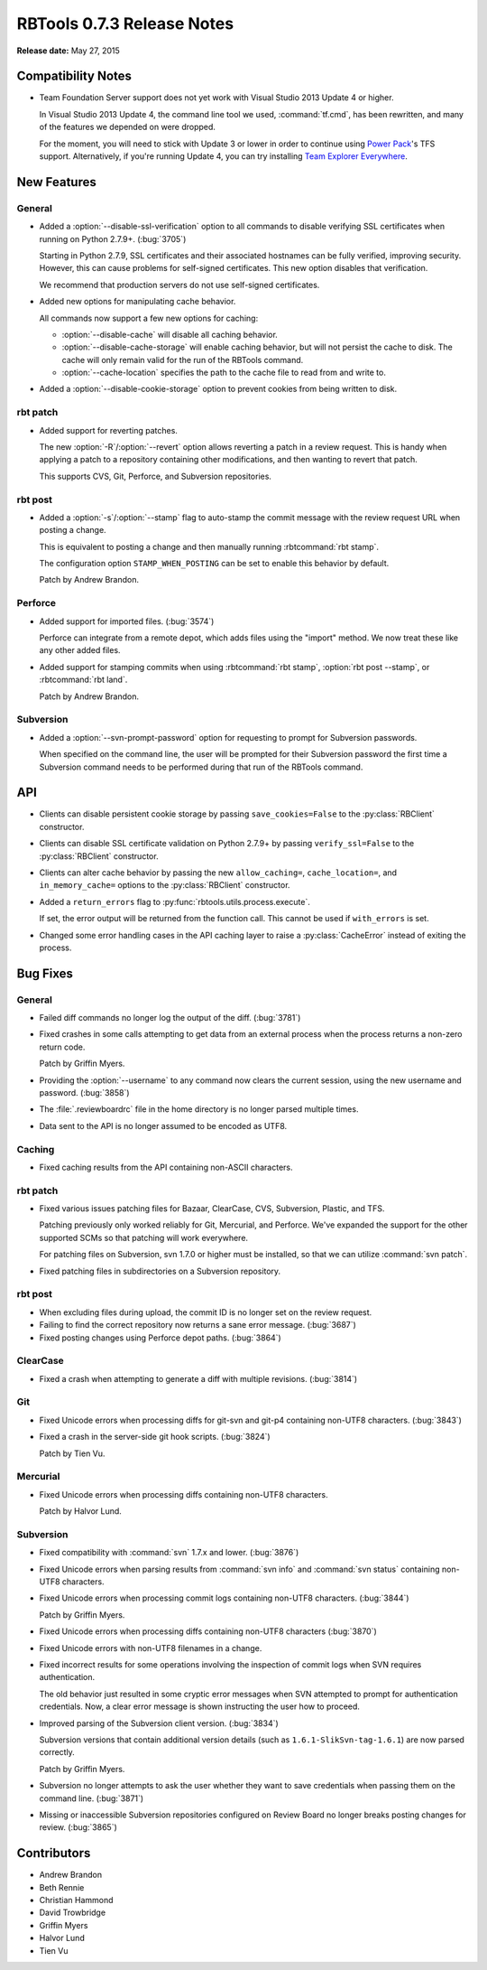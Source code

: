 .. default-intersphinx:: rbt0.7


===========================
RBTools 0.7.3 Release Notes
===========================

**Release date:** May 27, 2015


Compatibility Notes
===================

* Team Foundation Server support does not yet work with Visual Studio
  2013 Update 4 or higher.

  In Visual Studio 2013 Update 4, the command line tool we used,
  :command:`tf.cmd`, has been rewritten, and many of the features we
  depended on were dropped.

  For the moment, you will need to stick with Update 3 or lower in order to
  continue using `Power Pack`_'s TFS support. Alternatively, if you're running
  Update 4, you can try installing `Team Explorer Everywhere`_.

.. _`Power Pack`: https://www.reviewboard.org/powerpack/
.. _`Team Explorer Everywhere`:
   https://www.visualstudio.com/en-us/products/team-explorer-everywhere-vs.aspx


New Features
============

General
-------

.. program:: rbt post

* Added a :option:`--disable-ssl-verification` option to all commands
  to disable verifying SSL certificates when running on Python 2.7.9+.
  (:bug:`3705`)

  Starting in Python 2.7.9, SSL certificates and their associated hostnames
  can be fully verified, improving security. However, this can cause problems
  for self-signed certificates. This new option disables that verification.

  We recommend that production servers do not use self-signed certificates.

* Added new options for manipulating cache behavior.

  All commands now support a few new options for caching:

  * :option:`--disable-cache` will disable all caching behavior.

  * :option:`--disable-cache-storage` will enable caching behavior, but will
    not persist the cache to disk. The cache will only remain valid for the
    run of the RBTools command.

  * :option:`--cache-location` specifies the path to the cache file to read
    from and write to.

* Added a :option:`--disable-cookie-storage` option to prevent cookies from
  being written to disk.


rbt patch
---------

.. program:: rbt patch

* Added support for reverting patches.

  The new :option:`-R`/:option:`--revert` option allows reverting a
  patch in a review request. This is handy when applying a patch to a
  repository containing other modifications, and then wanting to revert
  that patch.

  This supports CVS, Git, Perforce, and Subversion repositories.


rbt post
--------

.. program:: rbt post

* Added a :option:`-s`/:option:`--stamp` flag to auto-stamp the commit message
  with the review request URL when posting a change.

  This is equivalent to posting a change and then manually running
  :rbtcommand:`rbt stamp`.

  The configuration option ``STAMP_WHEN_POSTING`` can be set to enable
  this behavior by default.

  Patch by Andrew Brandon.


Perforce
--------

* Added support for imported files. (:bug:`3574`)

  Perforce can integrate from a remote depot, which adds files using
  the "import" method. We now treat these like any other added files.

* Added support for stamping commits when using :rbtcommand:`rbt stamp`,
  :option:`rbt post --stamp`, or :rbtcommand:`rbt land`.

  Patch by Andrew Brandon.


Subversion
----------

.. program:: rbt post

* Added a :option:`--svn-prompt-password` option for requesting to prompt
  for Subversion passwords.

  When specified on the command line, the user will be prompted for their
  Subversion password the first time a Subversion command needs to be
  performed during that run of the RBTools command.


API
===

.. py:currentmodule:: rbtools.api.client

* Clients can disable persistent cookie storage by passing
  ``save_cookies=False`` to the :py:class:`RBClient` constructor.

* Clients can disable SSL certificate validation on Python 2.7.9+ by passing
  ``verify_ssl=False`` to the :py:class:`RBClient` constructor.

* Clients can alter cache behavior by passing the new ``allow_caching=``,
  ``cache_location=``, and ``in_memory_cache=`` options to the
  :py:class:`RBClient` constructor.

* Added a ``return_errors`` flag to :py:func:`rbtools.utils.process.execute`.

  If set, the error output will be returned from the function call.
  This cannot be used if ``with_errors`` is set.

* Changed some error handling cases in the API caching layer to raise a
  :py:class:`CacheError` instead of exiting the process.


Bug Fixes
=========

General
-------

* Failed diff commands no longer log the output of the diff. (:bug:`3781`)

* Fixed crashes in some calls attempting to get data from an external process
  when the process returns a non-zero return code.

  Patch by Griffin Myers.

* Providing the :option:`--username` to any command now clears the current
  session, using the new username and password. (:bug:`3858`)

* The :file:`.reviewboardrc` file in the home directory is no longer parsed
  multiple times.

* Data sent to the API is no longer assumed to be encoded as UTF8.


Caching
-------

* Fixed caching results from the API containing non-ASCII characters.


rbt patch
---------

* Fixed various issues patching files for Bazaar, ClearCase, CVS, Subversion,
  Plastic, and TFS.

  Patching previously only worked reliably for Git, Mercurial, and Perforce.
  We've expanded the support for the other supported SCMs so that patching
  will work everywhere.

  For patching files on Subversion, svn 1.7.0 or higher must be installed,
  so that we can utilize :command:`svn patch`.

* Fixed patching files in subdirectories on a Subversion repository.


rbt post
--------

* When excluding files during upload, the commit ID is no longer set on the
  review request.

* Failing to find the correct repository now returns a sane error message.
  (:bug:`3687`)

* Fixed posting changes using Perforce depot paths. (:bug:`3864`)


ClearCase
---------

* Fixed a crash when attempting to generate a diff with multiple revisions.
  (:bug:`3814`)


Git
---

* Fixed Unicode errors when processing diffs for git-svn and git-p4
  containing non-UTF8 characters. (:bug:`3843`)

* Fixed a crash in the server-side git hook scripts. (:bug:`3824`)

  Patch by Tien Vu.


Mercurial
---------

* Fixed Unicode errors when processing diffs containing non-UTF8 characters.

  Patch by Halvor Lund.


Subversion
----------

* Fixed compatibility with :command:`svn` 1.7.x and lower. (:bug:`3876`)

* Fixed Unicode errors when parsing results from :command:`svn info`
  and :command:`svn status` containing non-UTF8 characters.

* Fixed Unicode errors when processing commit logs containing non-UTF8
  characters. (:bug:`3844`)

  Patch by Griffin Myers.

* Fixed Unicode errors when processing diffs containing non-UTF8 characters
  (:bug:`3870`)

* Fixed Unicode errors with non-UTF8 filenames in a change.

* Fixed incorrect results for some operations involving the inspection of
  commit logs when SVN requires authentication.

  The old behavior just resulted in some cryptic error messages when SVN
  attempted to prompt for authentication credentials. Now, a clear error
  message is shown instructing the user how to proceed.

* Improved parsing of the Subversion client version. (:bug:`3834`)

  Subversion versions that contain additional version details (such as
  ``1.6.1-SlikSvn-tag-1.6.1``) are now parsed correctly.

  Patch by Griffin Myers.

* Subversion no longer attempts to ask the user whether they want to save
  credentials when passing them on the command line. (:bug:`3871`)

* Missing or inaccessible Subversion repositories configured on Review Board
  no longer breaks posting changes for review. (:bug:`3865`)


Contributors
============

* Andrew Brandon
* Beth Rennie
* Christian Hammond
* David Trowbridge
* Griffin Myers
* Halvor Lund
* Tien Vu
